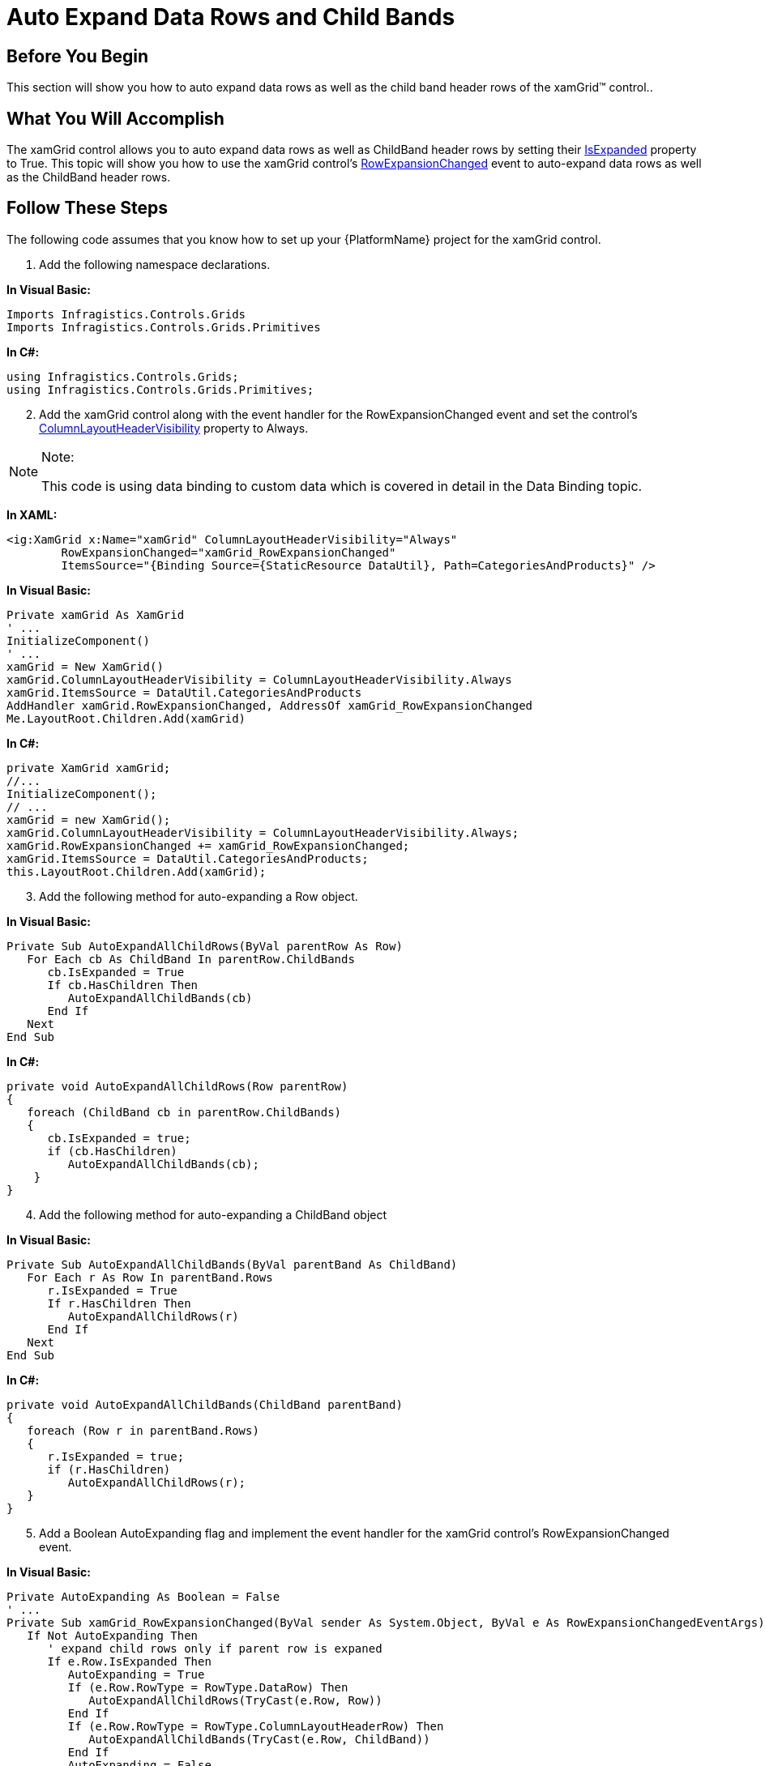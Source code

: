 ﻿////

|metadata|
{
    "name": "xamgrid-auto-expand-data-rows-and-child-bands",
    "controlName": ["xamGrid"],
    "tags": ["Editing","Grids","How Do I"],
    "guid": "{D2398252-D308-4341-A9EB-0C013292223D}",  
    "buildFlags": [],
    "createdOn": "2016-05-25T18:21:56.1062087Z"
}
|metadata|
////

= Auto Expand Data Rows and Child Bands

== Before You Begin

This section will show you how to auto expand data rows as well as the child band header rows of the xamGrid™ control..

== What You Will Accomplish

The xamGrid control allows you to auto expand data rows as well as ChildBand header rows by setting their link:{ApiPlatform}controls.grids.xamgrid{ApiVersion}~infragistics.controls.grids.primitives.expandablerowbase~isexpanded.html[IsExpanded] property to True. This topic will show you how to use the xamGrid control's link:{ApiPlatform}controls.grids.xamgrid{ApiVersion}~infragistics.controls.grids.xamgrid~rowexpansionchanged_ev.html[RowExpansionChanged] event to auto-expand data rows as well as the ChildBand header rows.

ifdef::sl,wpf[]
image::images/xamGrid_Auto_Expand_Data_Rows_and_Child_Bands_01.png[]
endif::sl,wpf[]

ifdef::win-rt[]
image::images/RT_xamGrid_Auto_Expand_Data_Rows_and_Child_Bands_01.png[]
endif::win-rt[]

ifdef::win-rt[]
[start=1]
. Manually-Expanded Data Row
[start=2]
. Auto-Expanded Child Band Header Row

endif::win-rt[]

== Follow These Steps

The following code assumes that you know how to set up your {PlatformName} project for the xamGrid control.

[start=1]
. Add the following namespace declarations.

ifdef::wpf[]

*In XAML:*

----
xmlns:ig="http://schemas.infragistics.com/xaml"
----

endif::wpf[]

*In Visual Basic:*

----
Imports Infragistics.Controls.Grids
Imports Infragistics.Controls.Grids.Primitives
----

*In C#:*

----
using Infragistics.Controls.Grids;
using Infragistics.Controls.Grids.Primitives;
----

[start=2]
. Add the xamGrid control along with the event handler for the RowExpansionChanged event and set the control's link:{ApiPlatform}controls.grids.xamgrid{ApiVersion}~infragistics.controls.grids.columnlayoutheadervisibility.html[ColumnLayoutHeaderVisibility] property to Always.

.Note:
[NOTE]
====
This code is using data binding to custom data which is covered in detail in the Data Binding topic.
====

*In XAML:*

----
<ig:XamGrid x:Name="xamGrid" ColumnLayoutHeaderVisibility="Always" 
        RowExpansionChanged="xamGrid_RowExpansionChanged"  
        ItemsSource="{Binding Source={StaticResource DataUtil}, Path=CategoriesAndProducts}" />
----

*In Visual Basic:*

----
Private xamGrid As XamGrid
' ...
InitializeComponent()
' ...
xamGrid = New XamGrid()
xamGrid.ColumnLayoutHeaderVisibility = ColumnLayoutHeaderVisibility.Always
xamGrid.ItemsSource = DataUtil.CategoriesAndProducts
AddHandler xamGrid.RowExpansionChanged, AddressOf xamGrid_RowExpansionChanged
Me.LayoutRoot.Children.Add(xamGrid)
----

*In C#:*

----
private XamGrid xamGrid;
//...
InitializeComponent();
// ...
xamGrid = new XamGrid();
xamGrid.ColumnLayoutHeaderVisibility = ColumnLayoutHeaderVisibility.Always;
xamGrid.RowExpansionChanged += xamGrid_RowExpansionChanged;
xamGrid.ItemsSource = DataUtil.CategoriesAndProducts;
this.LayoutRoot.Children.Add(xamGrid);
----

[start=3]
. Add the following method for auto-expanding a Row object.

*In Visual Basic:*

----
Private Sub AutoExpandAllChildRows(ByVal parentRow As Row)
   For Each cb As ChildBand In parentRow.ChildBands
      cb.IsExpanded = True
      If cb.HasChildren Then
         AutoExpandAllChildBands(cb)
      End If
   Next
End Sub
----

*In C#:*

----
private void AutoExpandAllChildRows(Row parentRow)
{
   foreach (ChildBand cb in parentRow.ChildBands)
   {
      cb.IsExpanded = true;
      if (cb.HasChildren)
         AutoExpandAllChildBands(cb);
    }
}
----

[start=4]
. Add the following method for auto-expanding a ChildBand object

*In Visual Basic:*

----
Private Sub AutoExpandAllChildBands(ByVal parentBand As ChildBand)
   For Each r As Row In parentBand.Rows
      r.IsExpanded = True
      If r.HasChildren Then
         AutoExpandAllChildRows(r)
      End If
   Next
End Sub
----

*In C#:*

----
private void AutoExpandAllChildBands(ChildBand parentBand)
{
   foreach (Row r in parentBand.Rows)
   {
      r.IsExpanded = true;
      if (r.HasChildren)
         AutoExpandAllChildRows(r);
   }
}
----

[start=5]
. Add a Boolean AutoExpanding flag and implement the event handler for the xamGrid control's RowExpansionChanged event.

*In Visual Basic:*

----
Private AutoExpanding As Boolean = False
' ...
Private Sub xamGrid_RowExpansionChanged(ByVal sender As System.Object, ByVal e As RowExpansionChangedEventArgs)
   If Not AutoExpanding Then
      ' expand child rows only if parent row is expaned
      If e.Row.IsExpanded Then
         AutoExpanding = True
         If (e.Row.RowType = RowType.DataRow) Then
            AutoExpandAllChildRows(TryCast(e.Row, Row))
         End If
         If (e.Row.RowType = RowType.ColumnLayoutHeaderRow) Then
            AutoExpandAllChildBands(TryCast(e.Row, ChildBand))
         End If
         AutoExpanding = False
      End If
   End If
End Sub
----

*In C#:*

----
private bool AutoExpanding = false;
// ...
private void xamGrid_RowExpansionChanged(object sender, RowExpansionChangedEventArgs e)
{
   if (!AutoExpanding)
   {    
      // expand child rows only if parent row is expanded
      if (e.Row.IsExpanded)
      {
         AutoExpanding = true;
         if (e.Row.RowType == RowType.DataRow)
            AutoExpandAllChildRows((Row)e.Row);
         if (e.Row.RowType == RowType.ColumnLayoutHeaderRow)
            AutoExpandAllChildBands((ChildBand)e.Row);
         AutoExpanding = false;
      }
   }
}
----

[start=6]
. Run the application. All child Rows as well as ChildBand objects of the xamGrid control will auto expand whenever the RowExpansionChanged event occurs.

== *Related Topics*

link:xamgrid-add-new-row.html[Add New Row]

link:xamgrid-add-row-commands.html[Add Row Commands]

link:xamgrid-change-row-hover-type.html[Change Row Hover Type]

link:xamgrid-remove-alternative-row-styling.html[Remove Alternative Row Styling]

link:xamgrid-row-deletion.html[Row Deletion]